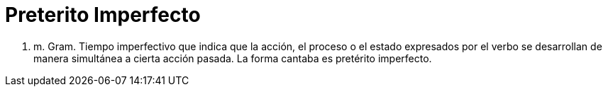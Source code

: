 = Preterito Imperfecto

1. m. Gram. Tiempo imperfectivo que indica que la acción, el proceso o el estado expresados por el verbo se desarrollan de manera simultánea a cierta acción pasada. La forma cantaba es pretérito imperfecto.

// :hp-image: /covers/cover.png
// :published_at: 2019-01-31
:hp-tags: HubPress, Blog, Open_Source,
// :hp-alt-title: My English Title
